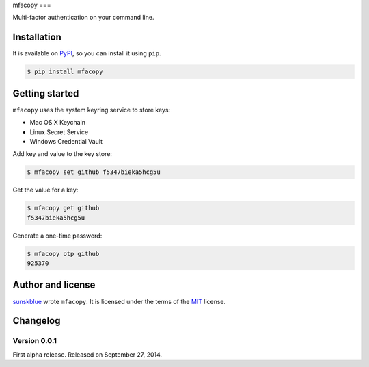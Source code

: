 mfacopy
===

.. image:: https://badge.fury.io/py/mfa.svg?
   :target: https://pypi.python.org/pypi/mfacopy
   :alt: Latest PyPI version

Multi-factor authentication on your command line.


Installation
------------

It is available on PyPI__, so you can install it using ``pip``.

.. code-block:: console

   $ pip install mfacopy

__ https://pypi.python.org/pypi/mfacopy


Getting started
---------------

``mfacopy`` uses the system keyring service to store keys:

* Mac OS X Keychain
* Linux Secret Service
* Windows Credential Vault

Add key and value to the key store:

.. code-block:: console

   $ mfacopy set github f5347bieka5hcg5u

Get the value for a key:

.. code-block:: console

   $ mfacopy get github
   f5347bieka5hcg5u

Generate a one-time password:

.. code-block:: console

   $ mfacopy otp github
   925370


Author and license
------------------

`sunskblue`__ wrote ``mfacopy``.
It is licensed under the terms of the MIT_ license.

__ http://limeburst.net
.. _MIT: http://opensource.org/licenses/MIT


Changelog
---------

Version 0.0.1
`````````````

First alpha release.  Released on September 27, 2014.
